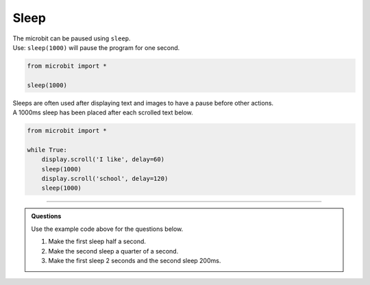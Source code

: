 ====================================================
Sleep
====================================================


| The microbit can be paused using ``sleep``.

.. py:function:: sleep(n)

    | Wait for n milliseconds. 
    | n can be an integer or a decimal (floating point number). 
    | 1000 milliseconds is one second.

| Use: ``sleep(1000)`` will pause the program for one second. 

.. code-block:: python

    from microbit import *

    sleep(1000)

| Sleeps are often used after displaying text and images to have a pause before other actions.
| A 1000ms sleep has been placed after each scrolled text below.

.. code-block:: python

    from microbit import *

    while True:
        display.scroll('I like', delay=60)
        sleep(1000)
        display.scroll('school', delay=120)
        sleep(1000)
      
----

.. admonition:: Questions

    Use the example code above for the questions below.

    #. Make the first sleep half a second.
    #. Make the second sleep a quarter of a second.
    #. Make the first sleep 2 seconds and the second sleep 200ms.
    
    .. dropdown::
        :icon: codescan
        :color: primary
        :class-container: sd-dropdown-container

        .. tab-set::

            .. tab-item:: Q1

                Make the first sleep half a second.

                .. code-block:: python

                    from microbit import *

                    while True:
                        display.scroll('I like', delay=60)
                        sleep(500)
                        display.scroll('school', delay=120)
                        sleep(1000)


            .. tab-item:: Q2

                Make the second sleep a quarter of a second.

                .. code-block:: python

                    from microbit import *

                    while True:
                        display.scroll('I like', delay=60)
                        sleep(1000)
                        display.scroll('school', delay=120)
                        sleep(250)

            .. tab-item:: Q3

                Make the first sleep 2 seconds and the second sleep 200ms.

                .. code-block:: python

                    from microbit import *

                    while True:
                        display.scroll('I like', delay=60)
                        sleep(2000)
                        display.scroll('school', delay=120)
                        sleep(200)
